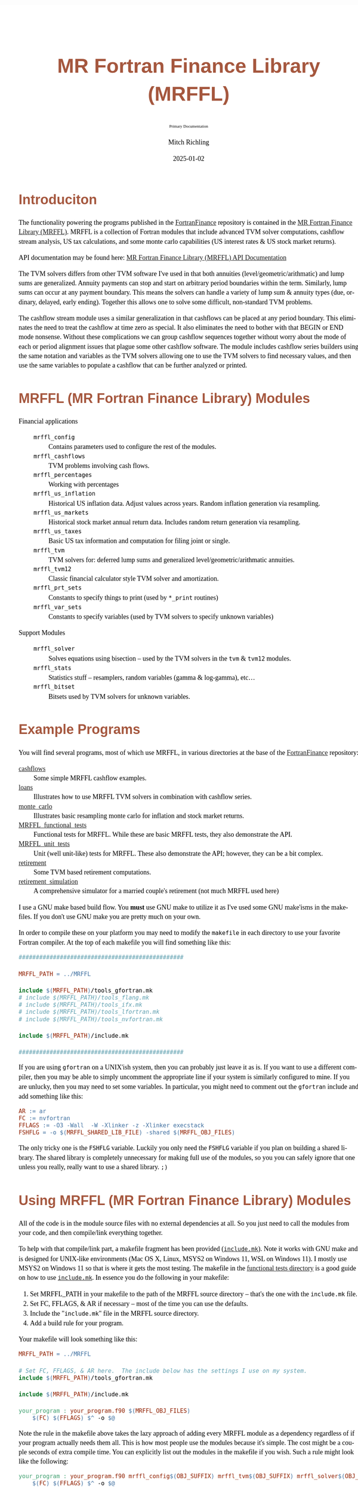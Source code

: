 # -*- Mode:Org; Coding:utf-8; fill-column:158 -*-
# ######################################################################################################################################################.H.S.##
# FILE:        README.org
#+TITLE:       MR Fortran Finance Library (MRFFL)
#+SUBTITLE:    Primary Documentation
#+AUTHOR:      Mitch Richling
#+EMAIL:       http://www.mitchr.me/
#+DATE:        2025-01-02
#+DESCRIPTION: MR Fortran Finance Library (MRFFL) documentation landing page
#+KEYWORDS:    finance fortran monte carlo inflation cashflow time value of money tvm percentages taxes stock market
#+LANGUAGE:    en
#+OPTIONS:     num:t toc:nil \n:nil @:t ::t |:t ^:nil -:t f:t *:t <:t skip:nil d:nil todo:t pri:nil H:5 p:t author:t html-scripts:nil 
#+SEQ_TODO:    TODO:NEW(t)                         TODO:WORK(w)    TODO:HOLD(h)    | TODO:FUTURE(f)   TODO:DONE(d)    TODO:CANCELED(c)
#+PROPERTY: header-args :eval never-export
#+HTML_HEAD: <style>body { width: 95%; margin: 2% auto; font-size: 18px; line-height: 1.4em; font-family: Georgia, serif; color: black; background-color: white; }</style>
# Change max-width to get wider output -- also note #content style below
#+HTML_HEAD: <style>body { min-width: 500px; max-width: 1024px; }</style>
#+HTML_HEAD: <style>h1,h2,h3,h4,h5,h6 { color: #A5573E; line-height: 1em; font-family: Helvetica, sans-serif; }</style>
#+HTML_HEAD: <style>h1,h2,h3 { line-height: 1.4em; }</style>
#+HTML_HEAD: <style>h1.title { font-size: 3em; }</style>
#+HTML_HEAD: <style>.subtitle { font-size: 0.6em; }</style>
#+HTML_HEAD: <style>h4,h5,h6 { font-size: 1em; }</style>
#+HTML_HEAD: <style>.org-src-container { border: 1px solid #ccc; box-shadow: 3px 3px 3px #eee; font-family: Lucida Console, monospace; font-size: 80%; margin: 0px; padding: 0px 0px; position: relative; }</style>
#+HTML_HEAD: <style>.org-src-container>pre { line-height: 1.2em; padding-top: 1.5em; margin: 0.5em; background-color: #404040; color: white; overflow: auto; }</style>
#+HTML_HEAD: <style>.org-src-container>pre:before { display: block; position: absolute; background-color: #b3b3b3; top: 0; right: 0; padding: 0 0.2em 0 0.4em; border-bottom-left-radius: 8px; border: 0; color: white; font-size: 100%; font-family: Helvetica, sans-serif;}</style>
#+HTML_HEAD: <style>pre.example { white-space: pre-wrap; white-space: -moz-pre-wrap; white-space: -o-pre-wrap; font-family: Lucida Console, monospace; font-size: 80%; background: #404040; color: white; display: block; padding: 0em; border: 2px solid black; }</style>
#+HTML_HEAD: <style>blockquote { margin-bottom: 0.5em; padding: 0.5em; background-color: #FFF8DC; border-left: 2px solid #A5573E; border-left-color: rgb(255, 228, 102); display: block; margin-block-start: 1em; margin-block-end: 1em; margin-inline-start: 5em; margin-inline-end: 5em; } </style>
# Change the following to get wider output -- also note body style above
#+HTML_HEAD: <style>#content { max-width: 60em; }</style>
#+HTML_LINK_HOME: https://github.com/richmit/FortranFinance
#+HTML_LINK_UP: https://richmit.github.io/FortranFinance/index.html
# ######################################################################################################################################################.H.E.##

* Introduciton
:PROPERTIES:
:CUSTOM_ID: intro
:END:

The functionality powering the programs published in the [[https://github.com/richmit/FortranFinance][FortranFinance]] repository is contained in the
[[https://github.com/richmit/FortranFinance/tree/main/MRFFL][MR Fortran Finance Library (MRFFL)]].  MRFFL is a collection of Fortran modules that include
advanced TVM solver computations, cashflow stream analysis, US tax calculations, and some monte carlo capabilities (US interest rates & US stock market
returns).

API documentation may be found here: [[https://www.mitchr.me/SS/FortranFinance/MRFFL_API_Docs/index.html][MR Fortran Finance Library (MRFFL) API Documentation]]

The TVM solvers differs from other TVM software I've used in that both annuities (level/geometric/arithmatic) and lump sums are generalized.  Annuity payments
can stop and start on arbitrary period boundaries within the term.  Similarly, lump sums can occur at any payment boundary.  This means the solvers can handle
a variety of lump sum & annuity types (due, ordinary, delayed, early ending).  Together this allows one to solve some difficult, non-standard TVM problems.

The cashflow stream module uses a similar generalization in that cashflows can be placed at any period boundary.  This eliminates the need to treat the
cashflow at time zero as special.  It also eliminates the need to bother with that BEGIN or END mode nonsense.  Without these complications we can group
cashflow sequences together without worry about the mode of each or period alignment issues that plague some other cashflow software.  The module includes
cashflow series builders using the same notation and variables as the TVM solvers allowing one to use the TVM solvers to find necessary values, and then use
the same variables to populate a cashflow that can be further analyzed or printed.

* MRFFL (MR Fortran Finance Library) Modules
:PROPERTIES:
:CUSTOM_ID: modlist
:END:

  - Financial applications ::
    - ~mrffl_config~       :: Contains parameters used to configure the rest of the modules.
    - ~mrffl_cashflows~    :: TVM problems involving cash flows.
    - ~mrffl_percentages~  :: Working with percentages
    - ~mrffl_us_inflation~ :: Historical US inflation data.  Adjust values across years.  Random inflation generation via resampling.
    - ~mrffl_us_markets~   :: Historical stock market annual return data.  Includes random return generation via resampling.
    - ~mrffl_us_taxes~     :: Basic US tax information and computation for filing joint or single.
    - ~mrffl_tvm~          :: TVM solvers for: deferred lump sums and  generalized level/geometric/arithmatic annuities.
    - ~mrffl_tvm12~        :: Classic financial calculator style TVM solver and amortization.
    - ~mrffl_prt_sets~     :: Constants to specify things to print (used by ~*_print~ routines)
    - ~mrffl_var_sets~     :: Constants to specify variables (used by TVM solvers to specify unknown variables)
  - Support Modules        ::
    - ~mrffl_solver~       :: Solves equations using bisection -- used by the TVM solvers in the ~tvm~ & ~tvm12~ modules.
    - ~mrffl_stats~        :: Statistics stuff -- resamplers, random variables (gamma & log-gamma), etc...
    - ~mrffl_bitset~       :: Bitsets used by TVM solvers for unknown variables.

* Example Programs
:PROPERTIES:
:CUSTOM_ID: examples
:END:

You will find several programs, most of which use MRFFL, in various directories at the base of the
[[https://github.com/richmit/FortranFinance][FortranFinance]] repository:
  - [[https://github.com/richmit/FortranFinance/tree/main/cashflows][cashflows]]                           :: Some simple MRFFL cashflow examples.
  - [[https://github.com/richmit/FortranFinance/tree/main/loans][loans]]                                   :: Illustrates how to use MRFFL TVM solvers in combination with cashflow series.
  - [[https://github.com/richmit/FortranFinance/tree/main/monte_carlo][monte_carlo]]                       :: Illustrates basic resampling monte carlo for inflation and stock market returns.
  - [[https://github.com/richmit/FortranFinance/tree/main/MRFFL_functional_tests][MRFFL_functional_tests]] :: Functional tests for MRFFL.  While these are basic MRFFL tests, they also demonstrate the API.
  - [[https://github.com/richmit/FortranFinance/tree/main/MRFFL_unit_tests][MRFFL_unit_tests]]             :: Unit (well unit-like) tests for MRFFL.  These also demonstrate the API; however, they can be a bit complex.
  - [[https://github.com/richmit/FortranFinance/tree/main/retirement][retirement]]                         :: Some TVM based retirement computations.
  - [[https://github.com/richmit/FortranFinance/tree/main/retirement_simulation][retirement_simulation]]   :: A comprehensive simulator for a married couple's retirement (not much MRFFL used here)

I use a GNU make based build flow.  You *must* use GNU make to utilize it as I've used some GNU make'isms in the makefiles.  If you don't use GNU make you are
pretty much on your own.

In order to compile these on your platform you may need to modify the ~makefile~ in each directory to use your favorite Fortran compiler.  At the top of each
makefile you will find something like this:

#+begin_src sh :results output verbatum :exports results :wrap "src makefile :eval never :tangle no"
head -n 20 ../../MRFFL_unit_tests/makefile | grep -B 20 '#####' | grep -A 20 '#####' | sed -E 's/^####*/################################################/'
#+end_src

#+RESULTS:
#+begin_src makefile :eval never :tangle no
################################################

MRFFL_PATH = ../MRFFL

include $(MRFFL_PATH)/tools_gfortran.mk
# include $(MRFFL_PATH)/tools_flang.mk
# include $(MRFFL_PATH)/tools_ifx.mk
# include $(MRFFL_PATH)/tools_lfortran.mk
# include $(MRFFL_PATH)/tools_nvfortran.mk

include $(MRFFL_PATH)/include.mk

################################################
#+end_src

If you are using ~gfortran~ on a UNIX'ish system, then you can probably just leave it as is.  If you want to use a different compiler, then you may be able to
simply uncomment the appropriate line if your system is similarly configured to mine.  If you are unlucky, then you may need to set some variables.  In
particular, you might need to comment out the ~gfortran~ include and add something like this:

#+begin_src sh :results output verbatum :exports results :wrap "src makefile :eval never :tangle no"
~/core/codeBits/bin/src2orgListing ../../MRFFL/tools_nvfortran.mk
#+end_src

#+RESULTS:
#+begin_src makefile :eval never :tangle no
AR := ar
FC := nvfortran
FFLAGS := -O3 -Wall  -W -Xlinker -z -Xlinker execstack
FSHFLG = -o $(MRFFL_SHARED_LIB_FILE) -shared $(MRFFL_OBJ_FILES)
#+end_src

The only tricky one is the ~FSHFLG~ variable.  Luckily you only need the ~FSHFLG~ variable if you plan on building a shared library.  The shared library is
completely unnecessary for making full use of the modules, so you you can safely ignore that one unless you really, really want to use a shared library. ~;)~

* Using MRFFL (MR Fortran Finance Library) Modules
:PROPERTIES:
:CUSTOM_ID: use
:END:

All of the code is in the module source files with no external dependencies at all.  So you just need to call the modules from your code, and then
compile/link everything together.


To help with that compile/link part, a makefile fragment has been provided
([[https://github.com/richmit/FortranFinance/tree/main/MRFFL/include.mk][~include.mk~]]).  Note it works with GNU make and is designed for UNIX-like
environments (Mac OS X, Linux, MSYS2 on Windows 11, WSL on Windows 11).  I mostly use MSYS2 on Windows 11 so that is where it gets the most testing.  The
makefile in the [[https://github.com/richmit/FortranFinance/tree/main/MRFFL_functional_tests][functional tests directory]] is a good guide on how to use
[[https://github.com/richmit/FortranFinance/tree/main/MRFFL/include.mk][~include.mk~]].  In essence you do the following in your makefile:

  1) Set MRFFL_PATH in your makefile to the path of the MRFFL source directory -- that's the one with the ~include.mk~ file.
  2) Set FC, FFLAGS, & AR if necessary -- most of the time you can use the defaults.
  3) Include the "~include.mk~" file in the MRFFL source directory.
  4) Add a build rule for your program.

Your makefile will look something like this:

#+begin_src makefile
MRFFL_PATH = ../MRFFL

# Set FC, FFLAGS, & AR here.  The include below has the settings I use on my system.	
include $(MRFFL_PATH)/tools_gfortran.mk 

include $(MRFFL_PATH)/include.mk

your_program : your_program.f90 $(MRFFL_OBJ_FILES)
	$(FC) $(FFLAGS) $^ -o $@
#+end_src

Note the rule in the makefile above takes the lazy approach of adding every MRFFL module as a dependency regardless of if your program actually needs them
all.  This is how most people use the modules because it's simple.  The cost might be a couple seconds of extra compile time.  You can explicitly list out the
modules in the makefile if you wish.  Such a rule might look like the following:

#+begin_src makefile
your_program : your_program.f90 mrffl_config$(OBJ_SUFFIX) mrffl_tvm$(OBJ_SUFFIX) mrffl_solver$(OBJ_SUFFIX) 
	$(FC) $(FFLAGS) $^ -o $@
#+end_src

* Notes about ~include.mk~
:PROPERTIES:
:CUSTOM_ID: makeinc
:END:

** Names of files
:PROPERTIES:
:CUSTOM_ID: makeinc-names
:END:

  - File extensions on Windows (outside of WSL) ::
   - Executable files use ~.exe~
   - Shared libraries use ~.dll~
   - Object files will ~.obj~
  - On UNIX systems (not including MSYS2) ::
   - Executable files have no extension
   - Shared libraries use ~.so~
   - Object files will use ~.o~

** Useful Variables
:PROPERTIES:
:CUSTOM_ID: makeinc-vars
:END:

  - ~MRFFL_MOD_FILES~       :: All the module (~.mod~) files.  These will appear in your build directory.
  - ~MRFFL_OBJ_FILES~       :: All the object (~.obj~ or ~.o~) files.  These will appear in your build directory.
  - ~MRFFL_STATIC_LIB_FILE~ :: The name of the static library file.  It's not created by default.  It will appear in your build directory if it is listed as a dependency on one of your targets.
  - ~MRFFL_SHARED_LIB_FILE~ :: The name of the shared library file.  It's not created by default.  It will appear in your build directory if it is listed as a dependency on one of your targets.

** Useful Targets
:PROPERTIES:
:CUSTOM_ID: makeinc-target
:END:

  - ~all_mrffl_lib~     :: Builds the library files.
  - ~all_mrffl_mod~     :: Builds the module (~.mod~) files
  - ~all_mrffl_obj~     :: Builds the object (~.obj~ or ~.o~) files
  - ~clean_mrffl_mod~   :: Deletes all the MRFFL module (~.mod~) files in the build directory.
  - ~clean_mrffl_obj~   :: Deletes all the MRFFL object (~.obj~ or ~.o~) files in the build directory.
  - ~clean_mrffl_lib~   :: Deletes all the library files in the build directory.
  - ~clean_mrffl~       :: Simply calls the following targets: ~clean_mrffl_mod~, ~clean_mrffl_obj~, & ~clean_mrffl_lib~
  - ~clean_multi_mrffl~ :: The previous clean targets will only remove products from the current platform.  For example, the ~clean_mrffl_obj~ target will
                           delete object files with an extension of ~.obj~ on windows and an extension of ~.o~ on UNIX'ish platforms.  I use the same directories to
                           build for all platforms, so I sometimes want to clean up the build products from all platforms at once.  That's what this target will do.

** Static Library
:PROPERTIES:
:CUSTOM_ID: makeinc-stlib
:END:

A rule to make a static library is included in ~include.mk~.  A build rule like the following should build that library and link it to your executable.  Note
I'm just including the library file on the command line instead of linker like options (i.e. ~-L~ and ~-l~ for GNU compilers).  That's because simply including
the library on the command line is broadly supported across more compilers -- this way I don't have to document how to do the same thing for each one. ;)

#+begin_src makefile
your_program : your_program.f90 $(MRFFL_STATIC_LIB_FILE)
	$(FC) $(FFLAGS) $^ $(MRFFL_STATIC_LIB_FILE) -o $@
#+end_src

** Dynamic Library (~.so~ and ~.dll~ files)
:PROPERTIES:
:CUSTOM_ID: makeinc-dylib
:END:

A rule to make a static library is included in ~include.mk~.  You can build it with the target ~clean_mrffl_lib~, or by using ~$(MRFFL_SHARED_LIB_FILE)~ as a
dependency in your build rule.  As the options to link to a shared library differ wildly across platforms and compilers/linkers, I don't provide an example of
how to do that.

* Tested Environments
:PROPERTIES:
:CUSTOM_ID: testenv
:END:

 - MSYS2 running on Windows 11 :: 
   - GNU Fortran (Rev2, Built by MSYS2 project) 14.2.0 : Everything works
   - LFortran 0.42.0 LLVM 19.1.3 : Nothing works.  Compiler crashes during compile.
   - Intel ifx 2024.1.0 Build 20240308 : Everything works
   - flang 19.1.6 inside clang: Nested functions cause a seg fault, and I don't know how to get the linker to do the right thing.
 - Debian 12.8 running in WSL on Windows 11 ::
   - GNU Fortran (Debian 14.2.0-8) 14.2.0 from debian-testing: Everything works
   - LFortran 0.42.0 LLVM 19.1.3 : Nothing works.  Compiler crashes during compile.
   - Intel ifx 2025.0.4 20241205 : Everything works
   - nvfortran 24.11-0 64-bit target on x86-64 Linux : Everything works.
   - flang-new version 19.1.6 : Everything works.

